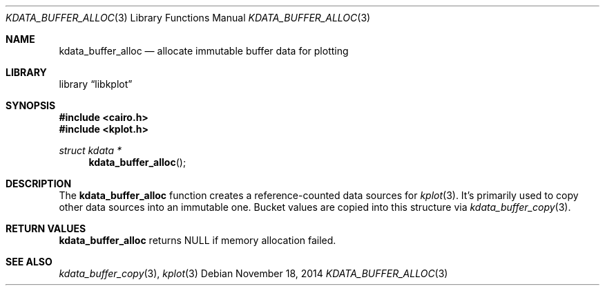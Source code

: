 .Dd $Mdocdate: November 18 2014 $
.Dt KDATA_BUFFER_ALLOC 3
.Os
.Sh NAME
.Nm kdata_buffer_alloc
.Nd allocate immutable buffer data for plotting
.Sh LIBRARY
.Lb libkplot
.Sh SYNOPSIS
.In cairo.h
.In kplot.h
.Ft "struct kdata *"
.Fn kdata_buffer_alloc
.Sh DESCRIPTION
The
.Nm kdata_buffer_alloc
function creates a reference-counted data sources for
.Xr kplot 3 .
It's primarily used to copy other data sources into an immutable one.
Bucket values are copied into this structure via
.Xr kdata_buffer_copy 3 .
.Sh RETURN VALUES
.Nm
returns
.Dv NULL
if memory allocation failed.
.\" .Sh ENVIRONMENT
.\" For sections 1, 6, 7, and 8 only.
.\" .Sh FILES
.\" .Sh EXIT STATUS
.\" For sections 1, 6, and 8 only.
.\" .Sh EXAMPLES
.\" .Sh DIAGNOSTICS
.\" For sections 1, 4, 6, 7, 8, and 9 printf/stderr messages only.
.\" .Sh ERRORS
.\" For sections 2, 3, 4, and 9 errno settings only.
.Sh SEE ALSO
.Xr kdata_buffer_copy 3 ,
.Xr kplot 3
.\" .Sh STANDARDS
.\" .Sh HISTORY
.\" .Sh AUTHORS
.\" .Sh CAVEATS
.\" .Sh BUGS
.\" .Sh SECURITY CONSIDERATIONS
.\" Not used in OpenBSD.
